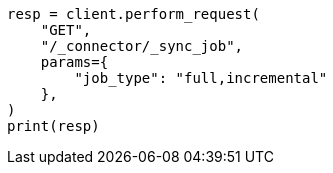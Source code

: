 // This file is autogenerated, DO NOT EDIT
// connector/apis/list-connector-sync-jobs-api.asciidoc:85

[source, python]
----
resp = client.perform_request(
    "GET",
    "/_connector/_sync_job",
    params={
        "job_type": "full,incremental"
    },
)
print(resp)
----
